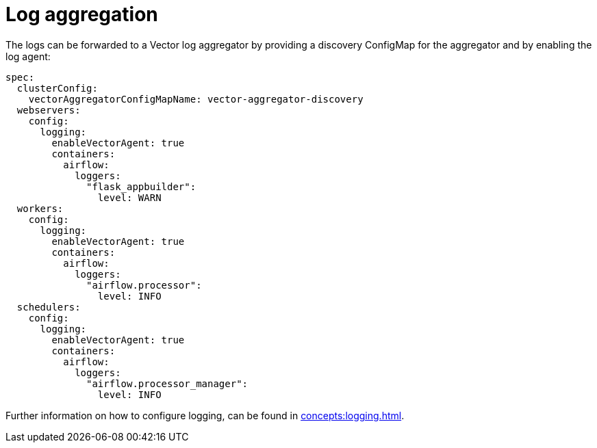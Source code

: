 = Log aggregation

The logs can be forwarded to a Vector log aggregator by providing a discovery
ConfigMap for the aggregator and by enabling the log agent:

[source,yaml]
----
spec:
  clusterConfig:
    vectorAggregatorConfigMapName: vector-aggregator-discovery
  webservers:
    config:
      logging:
        enableVectorAgent: true
        containers:
          airflow:
            loggers:
              "flask_appbuilder":
                level: WARN
  workers:
    config:
      logging:
        enableVectorAgent: true
        containers:
          airflow:
            loggers:
              "airflow.processor":
                level: INFO
  schedulers:
    config:
      logging:
        enableVectorAgent: true
        containers:
          airflow:
            loggers:
              "airflow.processor_manager":
                level: INFO
----

Further information on how to configure logging, can be found in
xref:concepts:logging.adoc[].
